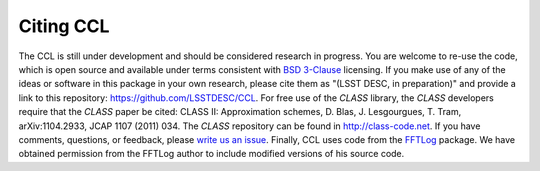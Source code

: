 ********************
Citing CCL
********************

The CCL is still under development and should be considered research in progress. You are welcome to re-use the code, which is open source and available under terms consistent with `BSD 3-Clause <https://opensource.org/licenses/BSD-3-Clause>`_ licensing. If you make use of any of the ideas or software in this package in your own research, please cite them as "(LSST DESC, in preparation)" and provide a link to this repository: https://github.com/LSSTDESC/CCL. For free use of the `CLASS` library, the `CLASS` developers require that the `CLASS` paper be cited: CLASS II: Approximation schemes, D. Blas, J. Lesgourgues, T. Tram, arXiv:1104.2933, JCAP 1107 (2011) 034. The `CLASS` repository can be found in http://class-code.net. If you have comments, questions, or feedback, please `write us an issue <https://github.com/LSSTDESC/CCL/issues>`_. Finally, CCL uses code from the `FFTLog <http://casa.colorado.edu/~ajsh/FFTLog/>`_ package.  We have obtained permission from the FFTLog author to include modified versions of his source code.

